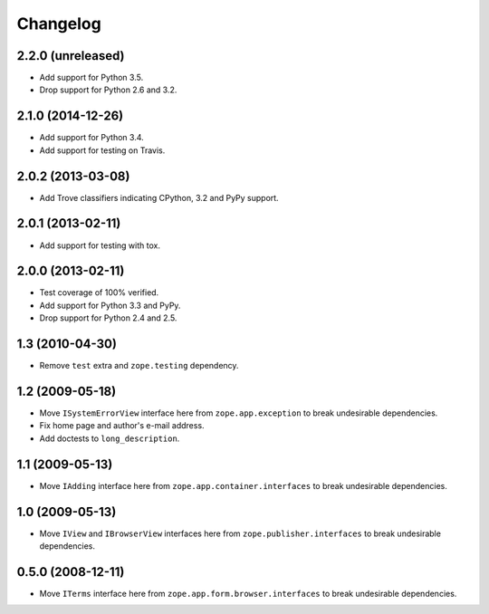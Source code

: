 Changelog
=========

2.2.0 (unreleased)
------------------

- Add support for Python 3.5.

- Drop support for Python 2.6 and 3.2.

2.1.0 (2014-12-26)
------------------

- Add support for Python 3.4.

- Add support for testing on Travis.

2.0.2 (2013-03-08)
------------------

- Add Trove classifiers indicating CPython, 3.2 and PyPy support.

2.0.1 (2013-02-11)
------------------

- Add support for testing with tox.

2.0.0 (2013-02-11)
------------------

- Test coverage of 100% verified.

- Add support for Python 3.3 and PyPy.

- Drop support for Python 2.4 and 2.5.

1.3 (2010-04-30)
----------------

- Remove ``test`` extra and ``zope.testing`` dependency.

1.2 (2009-05-18)
----------------

- Move ``ISystemErrorView`` interface here from
  ``zope.app.exception`` to break undesirable dependencies.

- Fix home page and author's e-mail address.

- Add doctests to ``long_description``.

1.1 (2009-05-13)
----------------

- Move ``IAdding`` interface here from ``zope.app.container.interfaces``
  to break undesirable dependencies.

1.0 (2009-05-13)
----------------

- Move ``IView`` and ``IBrowserView`` interfaces here from
  ``zope.publisher.interfaces`` to break undesirable dependencies.

0.5.0 (2008-12-11)
------------------

- Move ``ITerms`` interface here from ``zope.app.form.browser.interfaces``
  to break undesirable dependencies.
